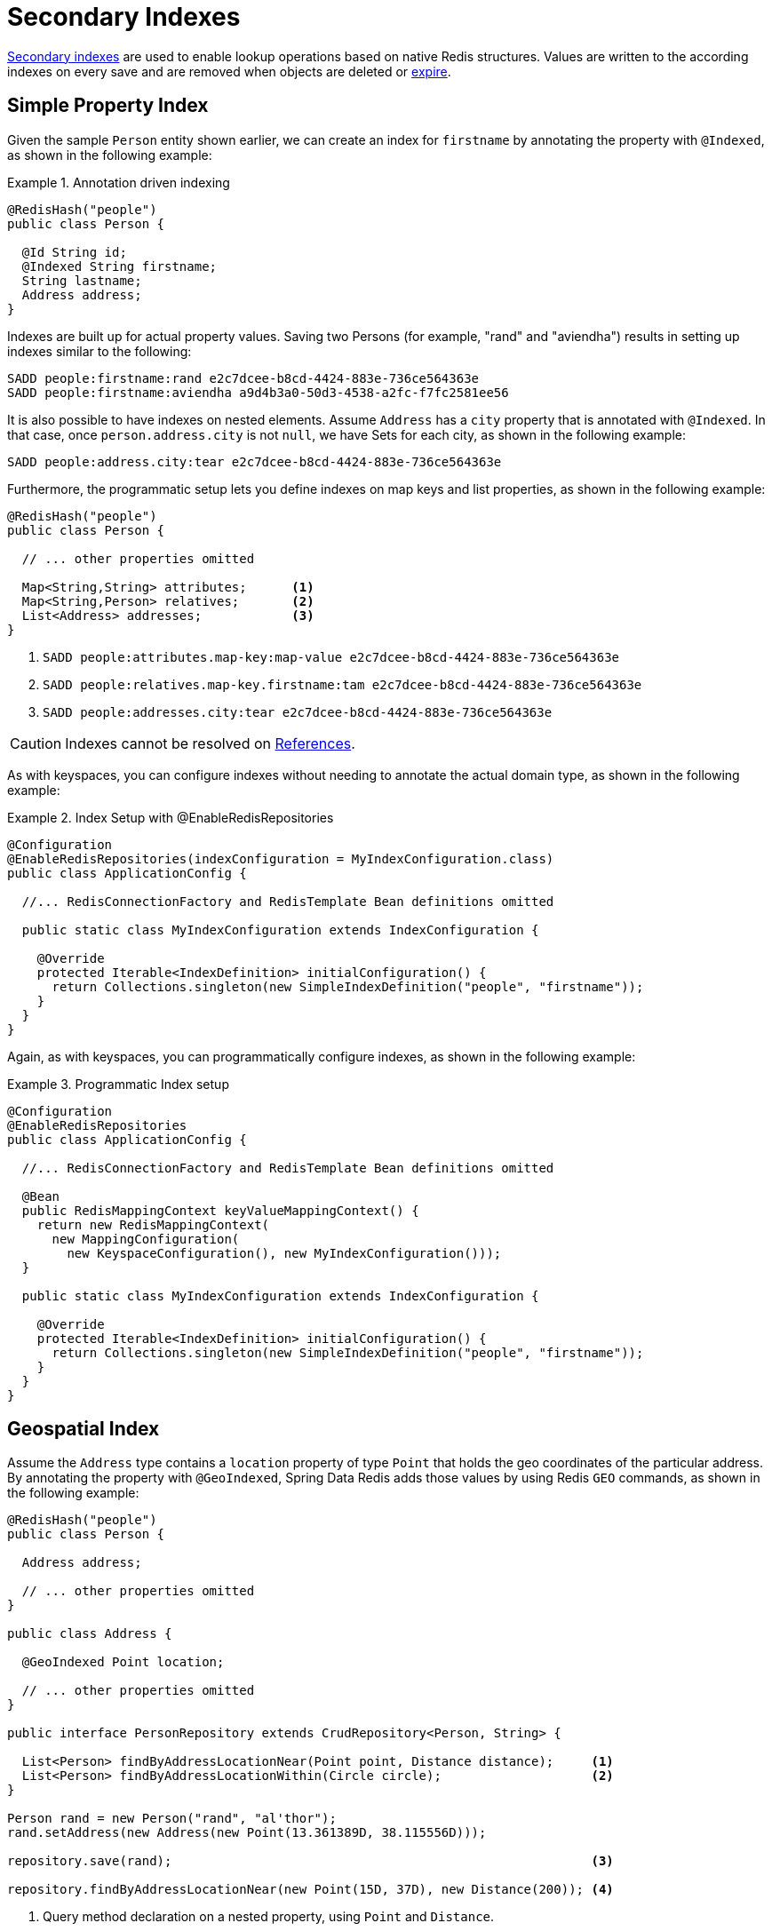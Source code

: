 [[redis.repositories.indexes]]
= Secondary Indexes

https://redis.io/topics/indexes[Secondary indexes] are used to enable lookup operations based on native Redis structures.
Values are written to the according indexes on every save and are removed when objects are deleted or xref:redis/redis-repositories/expirations.adoc[expire].

[[redis.repositories.indexes.simple]]
== Simple Property Index

Given the sample `Person` entity shown earlier, we can create an index for `firstname` by annotating the property with `@Indexed`, as shown in the following example:

.Annotation driven indexing
====
[source,java]
----
@RedisHash("people")
public class Person {

  @Id String id;
  @Indexed String firstname;
  String lastname;
  Address address;
}
----
====

Indexes are built up for actual property values.
Saving two Persons (for example, "rand" and "aviendha") results in setting up indexes similar to the following:

====
[source,text]
----
SADD people:firstname:rand e2c7dcee-b8cd-4424-883e-736ce564363e
SADD people:firstname:aviendha a9d4b3a0-50d3-4538-a2fc-f7fc2581ee56
----
====

It is also possible to have indexes on nested elements.
Assume `Address` has a `city` property that is annotated with `@Indexed`.
In that case, once `person.address.city` is not `null`, we have Sets for each city, as shown in the following example:

====
[source,text]
----
SADD people:address.city:tear e2c7dcee-b8cd-4424-883e-736ce564363e
----
====

Furthermore, the programmatic setup lets you define indexes on map keys and list properties, as shown in the following example:

====
[source,java]
----
@RedisHash("people")
public class Person {

  // ... other properties omitted

  Map<String,String> attributes;      <1>
  Map<String,Person> relatives;       <2>
  List<Address> addresses;            <3>
}
----

<1> `SADD people:attributes.map-key:map-value e2c7dcee-b8cd-4424-883e-736ce564363e`
<2> `SADD people:relatives.map-key.firstname:tam e2c7dcee-b8cd-4424-883e-736ce564363e`
<3> `SADD people:addresses.city:tear e2c7dcee-b8cd-4424-883e-736ce564363e`
====

CAUTION: Indexes cannot be resolved on xref:redis/redis-repositories/usage.adoc#redis.repositories.references[References].

As with keyspaces, you can configure indexes without needing to annotate the actual domain type, as shown in the following example:

.Index Setup with @EnableRedisRepositories
====
[source,java]
----
@Configuration
@EnableRedisRepositories(indexConfiguration = MyIndexConfiguration.class)
public class ApplicationConfig {

  //... RedisConnectionFactory and RedisTemplate Bean definitions omitted

  public static class MyIndexConfiguration extends IndexConfiguration {

    @Override
    protected Iterable<IndexDefinition> initialConfiguration() {
      return Collections.singleton(new SimpleIndexDefinition("people", "firstname"));
    }
  }
}
----
====

Again, as with keyspaces, you can programmatically configure indexes, as shown in the following example:

.Programmatic Index setup
====
[source,java]
----
@Configuration
@EnableRedisRepositories
public class ApplicationConfig {

  //... RedisConnectionFactory and RedisTemplate Bean definitions omitted

  @Bean
  public RedisMappingContext keyValueMappingContext() {
    return new RedisMappingContext(
      new MappingConfiguration(
        new KeyspaceConfiguration(), new MyIndexConfiguration()));
  }

  public static class MyIndexConfiguration extends IndexConfiguration {

    @Override
    protected Iterable<IndexDefinition> initialConfiguration() {
      return Collections.singleton(new SimpleIndexDefinition("people", "firstname"));
    }
  }
}
----
====

[[redis.repositories.indexes.geospatial]]
== Geospatial Index

Assume the `Address` type contains a `location` property of type `Point` that holds the geo coordinates of the particular address.
By annotating the property with `@GeoIndexed`, Spring Data Redis adds those values by using Redis `GEO` commands, as shown in the following example:

====
[source,java]
----
@RedisHash("people")
public class Person {

  Address address;

  // ... other properties omitted
}

public class Address {

  @GeoIndexed Point location;

  // ... other properties omitted
}

public interface PersonRepository extends CrudRepository<Person, String> {

  List<Person> findByAddressLocationNear(Point point, Distance distance);     <1>
  List<Person> findByAddressLocationWithin(Circle circle);                    <2>
}

Person rand = new Person("rand", "al'thor");
rand.setAddress(new Address(new Point(13.361389D, 38.115556D)));

repository.save(rand);                                                        <3>

repository.findByAddressLocationNear(new Point(15D, 37D), new Distance(200)); <4>
----

<1> Query method declaration on a nested property, using `Point` and `Distance`.
<2> Query method declaration on a nested property, using `Circle` to search within.
<3> `GEOADD people:address:location 13.361389 38.115556 e2c7dcee-b8cd-4424-883e-736ce564363e`
<4> `GEORADIUS people:address:location 15.0 37.0 200.0 km`
====

In the preceding example the, longitude and latitude values are stored by using `GEOADD` that use the object's `id` as the member's name.
The finder methods allow usage of `Circle` or `Point, Distance` combinations for querying those values.

NOTE: It is **not** possible to combine `near` and `within` with other criteria.

